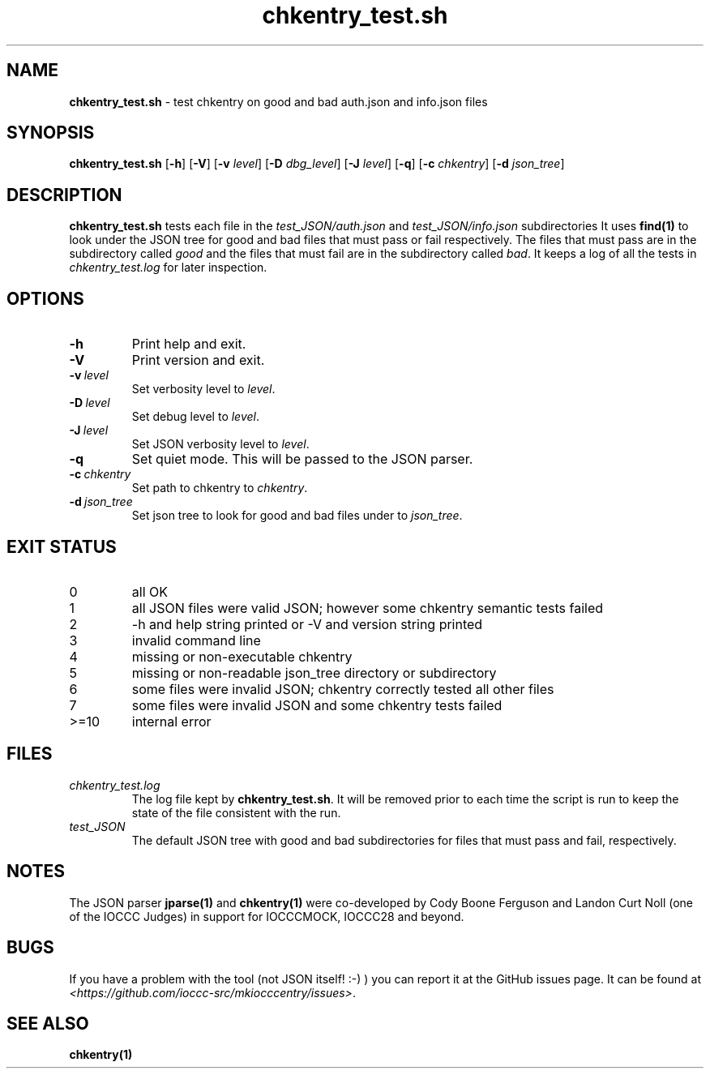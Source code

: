 .\" section 8 man page for chkentry_test.sh
.\"
.\" This man page was first written by Cody Boone Ferguson for the IOCCC
.\" in 2022.
.\"
.\" Humour impairment is not virtue nor is it a vice, it's just plain
.\" wrong: almost as wrong as JSON spec mis-features and C++ obfuscation! :-)
.\"
.\" "Share and Enjoy!"
.\"     --  Sirius Cybernetics Corporation Complaints Division, JSON spec department. :-)
.\"
.TH chkentry_test.sh 8 "25 January 2023" "chkentry_test.sh" "IOCCC tools"
.SH NAME
.B chkentry_test.sh
\- test chkentry on good and bad auth.json and info.json files
.SH SYNOPSIS
.B chkentry_test.sh
.RB [\| \-h \|]
.RB [\| \-V \|]
.RB [\| \-v
.IR level \|]
.RB [\| \-D
.IR dbg_level \|]
.RB [\| \-J
.IR level \|]
.RB [\| \-q \|]
.RB [\| \-c
.IR chkentry \|]
.RB [\| \-d
.IR json_tree \|]
.SH DESCRIPTION
\fBchkentry_test.sh\fP tests each file in the \fItest_JSON/auth.json\fP and \fItest_JSON/info.json\fP subdirectories
It uses \fBfind(1)\fP to look under the JSON tree for good and bad files that must pass or fail respectively.
The files that must pass are in the subdirectory called \fIgood\fP and the files that must fail are in the subdirectory called \fIbad\fP.
It keeps a log of all the tests in \fIchkentry_test.log\fP for later inspection.
.SH OPTIONS
.TP
.B \-h
Print help and exit.
.TP
.B \-V
Print version and exit.
.TP
.BI \-v\  level
Set verbosity level to
.I level\c
\&.
.TP
.BI \-D\  level
Set debug level to 
.I level\c
\&.
.TP
.BI \-J\  level
Set JSON verbosity level to 
.I level\c
\&.
.TP
.B \-q
Set quiet mode.
This will be passed to the JSON parser.
.TP
.BI \-c\  chkentry
Set path to chkentry to
.I chkentry\c
\&.
.TP
.BI \-d\  json_tree
Set json tree to look for good and bad files under to 
.I json_tree\c
\&.
.SH EXIT STATUS
.TP
0
all OK
.TQ
1
all JSON files were valid JSON; however some chkentry semantic tests failed
.TQ
2
\-h and help string printed or \-V and version string printed
.TQ
3
invalid command line
.TQ
4
missing or non-executable chkentry
.TQ
5
missing or non-readable json_tree directory or subdirectory
.TQ
6
some files were invalid JSON; chkentry correctly tested all other files
.TQ
7
some files were invalid JSON and some chkentry tests failed
.TQ
>=10
internal error
.SH FILES
\fIchkentry_test.log\fP
.RS
The log file kept by \fBchkentry_test.sh\fP.
It will be removed prior to each time the script is run to keep the state of the file consistent with the run.
.RE
\fItest_JSON\fP
.RS
The default JSON tree with good and bad subdirectories for files that must pass and fail, respectively.
.RE
.SH NOTES
The JSON parser \fBjparse(1)\fP and \fBchkentry(1)\fP were co\-developed by Cody Boone Ferguson and Landon Curt Noll (one of the IOCCC Judges) in support for IOCCCMOCK, IOCCC28 and beyond.
.SH BUGS
If you have a problem with the tool (not JSON itself! :\-) ) you can report it at the GitHub issues page.
It can be found at
.br
\fI\<https://github.com/ioccc\-src/mkiocccentry/issues\>\fP.
.SH SEE ALSO
\fBchkentry(1)\fP
